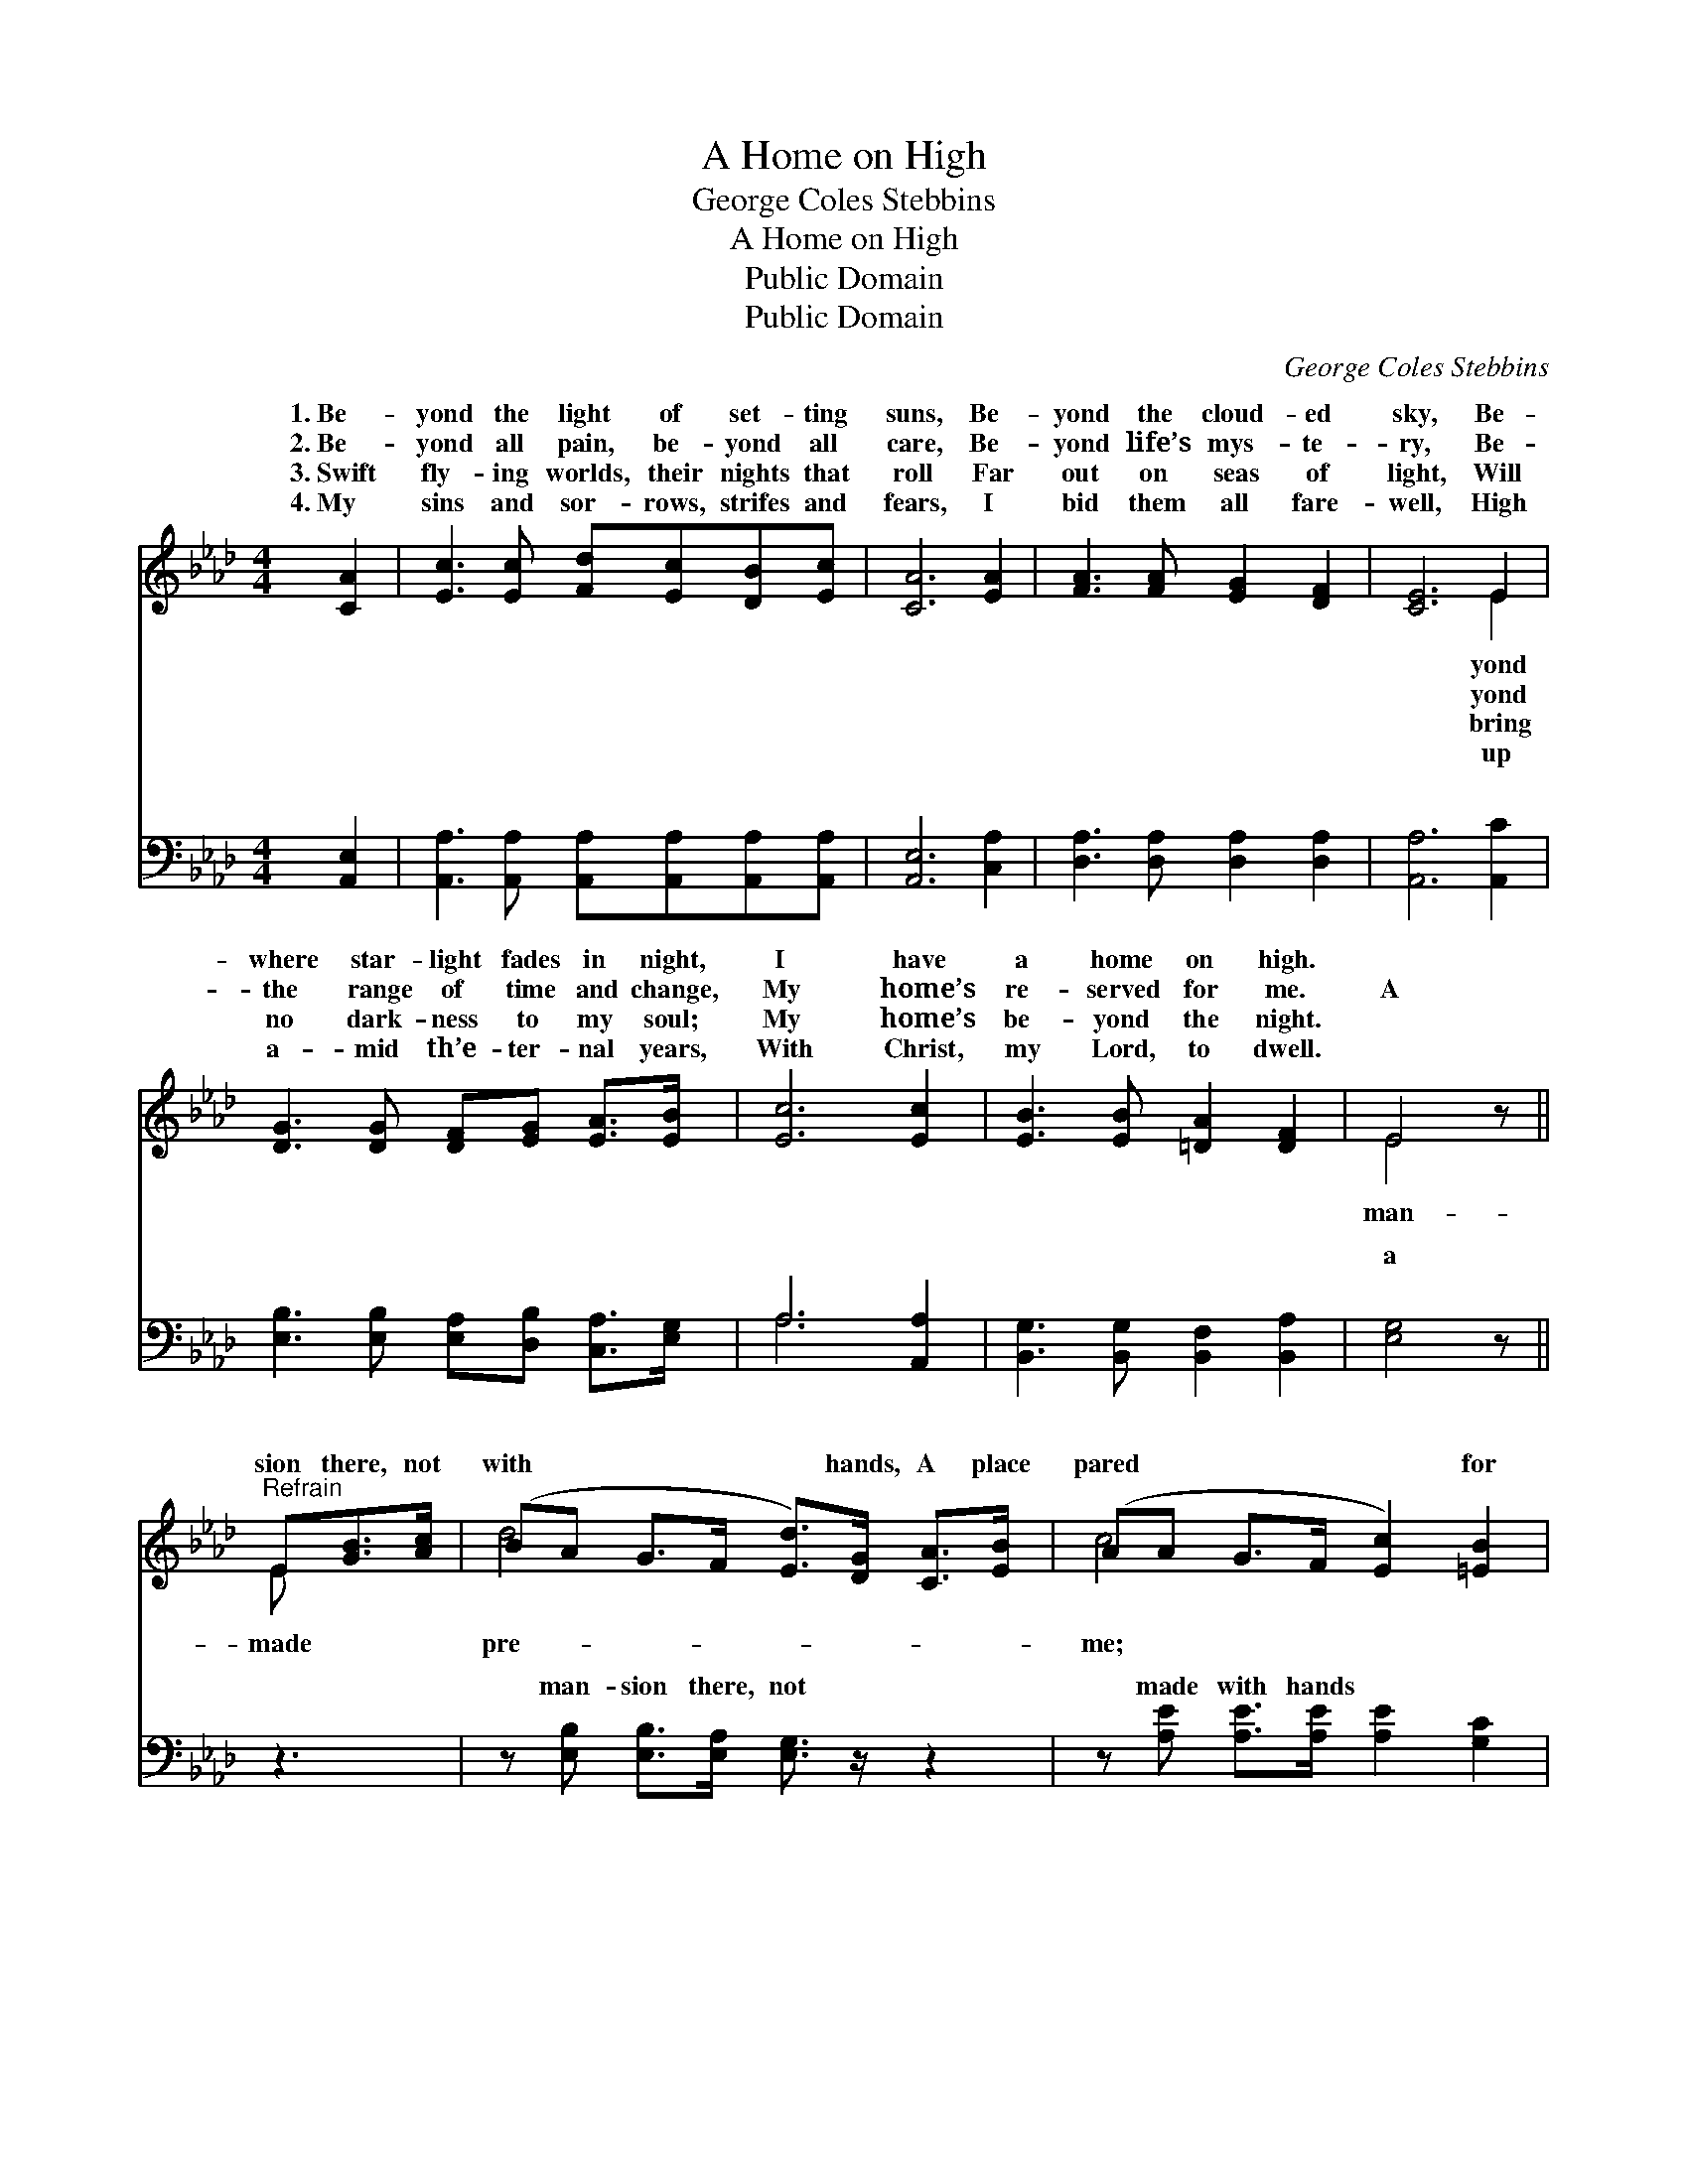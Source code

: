 X:1
T:A Home on High
T:George Coles Stebbins
T:A Home on High
T:Public Domain
T:Public Domain
C:George Coles Stebbins
Z:Public Domain
%%score ( 1 2 ) ( 3 4 )
L:1/8
M:4/4
K:Ab
V:1 treble 
V:2 treble 
V:3 bass 
V:4 bass 
V:1
 [CA]2 | [Ec]3 [Ec] [Fd][Ec][DB][Ec] | [CA]6 [EA]2 | [FA]3 [FA] [EG]2 [DF]2 | [CE]6 E2 | %5
w: 1.~Be-|yond the light of set- ting|suns, Be-|yond the cloud- ed|sky, Be-|
w: 2.~Be-|yond all pain, be- yond all|care, Be-|yond life’s mys- te-|ry, Be-|
w: 3.~Swift|fly- ing worlds, their nights that|roll Far|out on seas of|light, Will|
w: 4.~My|sins and sor- rows, strifes and|fears, I|bid them all fare-|well, High|
 [DG]3 [DG] [DF][EG] [EA]>[EB] | [Ec]6 [Ec]2 | [EB]3 [EB] [=DA]2 [DF]2 | E4 z || %9
w: where star- light fades in night,|I have|a home on high.||
w: the range of time and change,|My home’s|re- served for me.|A|
w: no dark- ness to my soul;|My home’s|be- yond the night.||
w: a- mid th’e- ter- nal years,|With Christ,|my Lord, to dwell.||
"^Refrain" E[GB]>[Ac] | (BA G>F [Ed]>)[DG] [CA]>[EB] | (AA G>F [Ec]2) [=EB]2 | %12
w: |||
w: sion there, not|with * * * * hands, A place|pared * * * * for|
w: |||
w: |||
 (F2 F2 [FA]>)[AB] [Ac]>[AB] | (G>G G>A [Be]2) [Gd]2 | [Ac]3 [Ac] [Ad][Ac][EB][Ec] | %15
w: |||
w: And * * while God lives,|an- * * * * gels|That home my home * shall|
w: |||
w: |||
 (E2 _GG [FA]2) [DF]2 | (C2 C2 [CE])[Ec][DB][Ec] | (C>E DD [CA]2) |] %18
w: |||
w: be. * * * *|||
w: |||
w: |||
V:2
 x2 | x8 | x8 | x8 | x6 E2 | x8 | x8 | x8 | E4 x || E x2 | d4- x4 | c4- x4 | A4- x4 | e4- x4 | x8 | %15
w: ||||yond|||||||||||
w: ||||yond||||man-|made|pre-|me;|and|sing,||
w: ||||bring|||||||||||
w: ||||up|||||||||||
 A4- x4 | E4- x4 | A4- x2 |] %18
w: |||
w: |||
w: |||
w: |||
V:3
 [A,,E,]2 | [A,,A,]3 [A,,A,] [A,,A,][A,,A,][A,,A,][A,,A,] | [A,,E,]6 [C,A,]2 | %3
w: ~|~ ~ ~ ~ ~ ~|~ ~|
 [D,A,]3 [D,A,] [D,A,]2 [D,A,]2 | [A,,A,]6 [A,,C]2 | [E,B,]3 [E,B,] [E,A,][D,B,] [C,A,]>[E,G,] | %6
w: ~ ~ ~ ~|~ ~|~ ~ ~ ~ ~ ~|
 A,6 [A,,A,]2 | [B,,G,]3 [B,,G,] [B,,F,]2 [B,,A,]2 | [E,G,]4 z || z3 | %10
w: ~ ~|~ ~ ~ ~|a||
 z [E,B,] [E,B,]>[E,A,] [E,G,]3/2 z/ z2 | z [A,E] [A,E]>[A,E] [A,E]2 [G,C]2 | %12
w: man- sion there, not|made with hands ~ ~|
 [F,C]2 [F,C]2 [F,C]>[F,=D] [B,E]>[B,D] | [E,E]>[E,B,] [E,B,]>[E,C] [E,D]2 [E,E]2 | %14
w: a place ~ ~ ~ pre-|pared for me; ~ ~ ~|
 [A,E]3 [A,E] [A,F][A,E][A,D][A,E] | [A,C]2 [C,E][C,E] [D,D]2 [D,A,]2 | %16
w: ~ ~ ~ ~ ~ ~|an- gels sing ~ ~|
 [E,A,]2 [E,A,]2 [E,A,][E,A,][E,G,][E,G,] | A,>_G, F,_F, [A,,E,]2 |] %18
w: that home ~ ~ ~ ~|my home shall~be * *|
V:4
 x2 | x8 | x8 | x8 | x8 | x8 | A,6 x2 | x8 | x5 || x3 | x8 | x8 | x8 | x8 | x8 | x8 | x8 | %17
w: ||||||~|||||||||||
 A,,4- x2 |] %18
w: |

